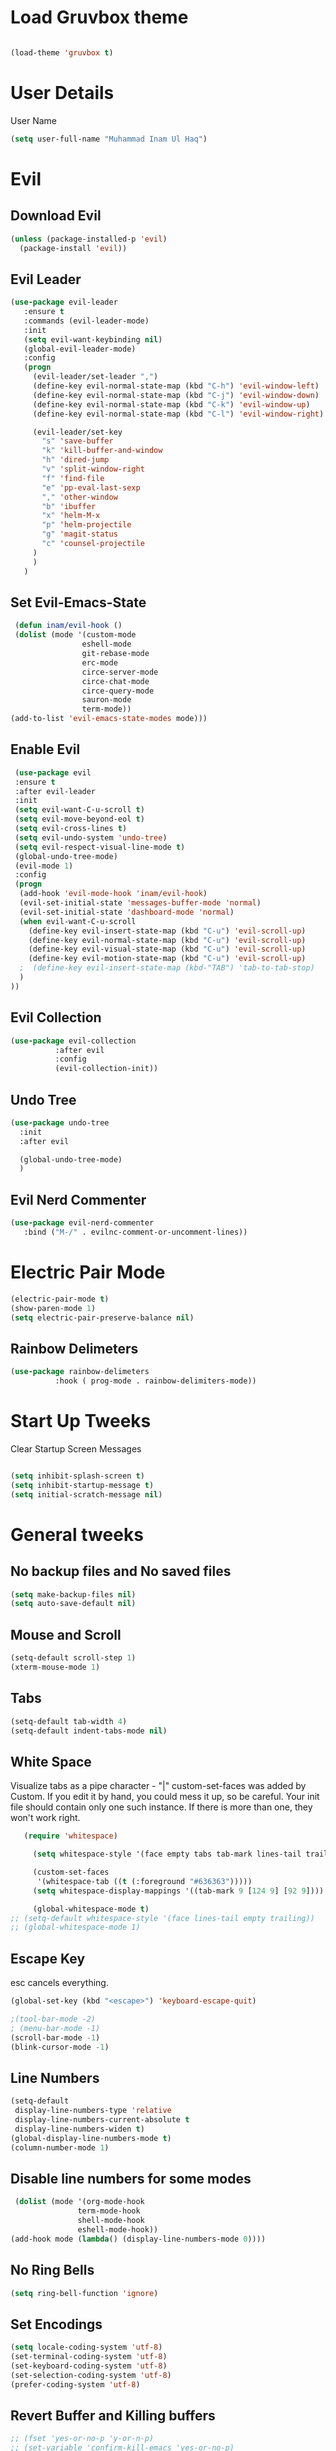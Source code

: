 
* Load Gruvbox theme

 #+BEGIN_SRC emacs-lisp

(load-theme 'gruvbox t)

 #+END_SRC

* User Details
User Name

#+begin_src emacs-lisp
(setq user-full-name "Muhammad Inam Ul Haq")
#+end_src



* Evil
** Download Evil
  #+begin_src emacs-lisp
  (unless (package-installed-p 'evil)
    (package-install 'evil))

  #+end_src

** Evil Leader

   #+begin_src emacs-lisp
   (use-package evil-leader
      :ensure t
      :commands (evil-leader-mode)
      :init
      (setq evil-want-keybinding nil)
      (global-evil-leader-mode)
      :config
      (progn
		(evil-leader/set-leader ",")
		(define-key evil-normal-state-map (kbd "C-h") 'evil-window-left)
		(define-key evil-normal-state-map (kbd "C-j") 'evil-window-down)
		(define-key evil-normal-state-map (kbd "C-k") 'evil-window-up)
		(define-key evil-normal-state-map (kbd "C-l") 'evil-window-right)

		(evil-leader/set-key
          "s" 'save-buffer
          "k" 'kill-buffer-and-window
          "h" 'dired-jump
          "v" 'split-window-right
          "f" 'find-file
          "e" 'pp-eval-last-sexp
          "," 'other-window
          "b" 'ibuffer
          "x" 'helm-M-x
          "p" 'helm-projectile
          "g" 'magit-status
          "c" 'counsel-projectile
        )
        )
      )
   
   #+end_src


** Set Evil-Emacs-State
   #+begin_src emacs-lisp
   (defun inam/evil-hook ()
   (dolist (mode '(custom-mode
                  eshell-mode
                  git-rebase-mode
                  erc-mode
                  circe-server-mode
                  circe-chat-mode
                  circe-query-mode
                  sauron-mode
                  term-mode))
  (add-to-list 'evil-emacs-state-modes mode)))
   
   #+end_src


** Enable Evil
   #+begin_src emacs-lisp
   (use-package evil
   :ensure t
   :after evil-leader
   :init
   (setq evil-want-C-u-scroll t)
   (setq evil-move-beyond-eol t)
   (setq evil-cross-lines t)
   (setq evil-undo-system 'undo-tree)
   (setq evil-respect-visual-line-mode t)
   (global-undo-tree-mode)
   (evil-mode 1)
   :config
   (progn
    (add-hook 'evil-mode-hook 'inam/evil-hook)
    (evil-set-initial-state 'messages-buffer-mode 'normal)
    (evil-set-initial-state 'dashboard-mode 'normal)
    (when evil-want-C-u-scroll
      (define-key evil-insert-state-map (kbd "C-u") 'evil-scroll-up)
      (define-key evil-normal-state-map (kbd "C-u") 'evil-scroll-up)
      (define-key evil-visual-state-map (kbd "C-u") 'evil-scroll-up)
      (define-key evil-motion-state-map (kbd "C-u") 'evil-scroll-up)
	;  (define-key evil-insert-state-map (kbd-"TAB") 'tab-to-tab-stop)
    )
  ))
   
   #+end_src


** Evil Collection

   #+begin_src emacs-lisp
   (use-package evil-collection
			 :after evil
			 :config
			 (evil-collection-init))
   
   #+end_src

   
** Undo Tree
   #+begin_src emacs-lisp
(use-package undo-tree
  :init
  :after evil
  
  (global-undo-tree-mode)
  )
   
   #+end_src

   
** Evil Nerd Commenter  
   #+begin_src emacs-lisp
     (use-package evil-nerd-commenter        
        :bind ("M-/" . evilnc-comment-or-uncomment-lines))
   
   #+end_src

* Electric Pair Mode

  #+begin_src emacs-lisp
  (electric-pair-mode t)
  (show-paren-mode 1)
  (setq electric-pair-preserve-balance nil)
  #+end_src

** Rainbow Delimeters
   #+begin_src emacs-lisp
   (use-package rainbow-delimeters
 			 :hook ( prog-mode . rainbow-delimiters-mode))
   #+end_src


* Start Up Tweeks
Clear Startup Screen Messages

#+begin_src emacs-lisp

(setq inhibit-splash-screen t)
(setq inhibit-startup-message t)
(setq initial-scratch-message nil)
#+end_src




* General tweeks
 
  
** No backup files and No saved files
   #+begin_src emacs-lisp
     (setq make-backup-files nil)            
     (setq auto-save-default nil)
   #+end_src
** Mouse and Scroll
   #+begin_src emacs-lisp
     (setq-default scroll-step 1)            
     (xterm-mouse-mode 1)
   #+end_src
** Tabs
   #+begin_src emacs-lisp
     (setq-default tab-width 4)              
     (setq-default indent-tabs-mode nil)
   #+end_src
** White Space
Visualize tabs as a pipe character - "|"
custom-set-faces was added by Custom. If you edit it by hand, you could mess it up, so be careful.
Your init file should contain only one such instance. If there is more than one, they won't work right.
   #+begin_src emacs-lisp
   (require 'whitespace)

     (setq whitespace-style '(face empty tabs tab-mark lines-tail trailing))

     (custom-set-faces
      '(whitespace-tab ((t (:foreground "#636363")))))
     (setq whitespace-display-mappings '((tab-mark 9 [124 9] [92 9]))) ; 124 is the ascii ID for '\|'

     (global-whitespace-mode t)
;; (setq-default whitespace-style '(face lines-tail empty trailing))
;; (global-whitespace-mode 1)
   
   #+end_src
** Escape Key
esc cancels everything.
#+begin_src emacs-lisp
(global-set-key (kbd "<escape>") 'keyboard-escape-quit)
#+end_src

#+begin_src emacs-lisp
;(tool-bar-mode -2)
; (menu-bar-mode -1)
(scroll-bar-mode -1)
(blink-cursor-mode -1)
#+end_src



** Line Numbers
   #+begin_src emacs-lisp
(setq-default
 display-line-numbers-type 'relative
 display-line-numbers-current-absolute t
 display-line-numbers-widen t)
(global-display-line-numbers-mode t)
(column-number-mode 1)
   #+end_src

** Disable line numbers for some modes 
   #+begin_src emacs-lisp
   (dolist (mode '(org-mode-hook
				 term-mode-hook
				 shell-mode-hook
				 eshell-mode-hook))
  (add-hook mode (lambda() (display-line-numbers-mode 0))))
   #+end_src




** No Ring Bells

   #+begin_src emacs-lisp
   (setq ring-bell-function 'ignore)
   #+end_src




** Set Encodings
   #+begin_src emacs-lisp
   (setq locale-coding-system 'utf-8)
   (set-terminal-coding-system 'utf-8)
   (set-keyboard-coding-system 'utf-8)
   (set-selection-coding-system 'utf-8)
   (prefer-coding-system 'utf-8)
   
   #+end_src
   

** Revert Buffer and Killing buffers
   #+begin_src emacs-lisp
   ;; (fset 'yes-or-no-p 'y-or-n-p)
   ;; (set-variable 'confirm-kill-emacs 'yes-or-no-p)
   (global-set-key (kbd "<f5>") 'revert-buffer)
   

   #+end_src

   
   
** Buffer preview
I do not care about system buffers
See only buffers that are associated to a file buffer-predicate decides which buffers you want 
to see in the cycle for windows in that frame. The function buffer-file-name returns nil for 
buffers that are not associated to files and a non-nil value (the filename) for those that are. 
After doing so, C-x <left> and C-x <right> called from windows in that frame will only cycle 
through buffers with associated files. In short it will Cycle through buffers whose name does 
not start with an asterisk
#+begin_src emacs-lisp
  (add-to-list 'default-frame-alist '(buffer-predicate . buffer-file-name)) 
#+end_src


** Kill Buffer 
   #+begin_src emacs-lisp
    (global-set-key (kbd "C-x k") 'kill-this-buffer)
   #+end_src

** Toggle Terminal
   #+begin_src emacs-lisp
     (defun toggle-term ()                   
       "Toggles between terminal and current buffer (creates terminal, if none exists)"
       (interactive)
       (if (string= (buffer-name) "*ansi-term*")
           (switch-to-buffer (other-buffer (current-buffer)))
         (if (get-buffer "*ansi-term*")
             (switch-to-buffer "*ansi-term*")
           (progn
             (ansi-term (getenv "SHELL"))
             (setq show-trailing-whitespace nil)))))
     (global-set-key (kbd "<f12>") 'toggle-term)
  
   #+end_src
* General
  
  #+begin_src emacs-lisp
(use-package general
  :config
  (general-evil-setup t)

  (general-create-definer dw/leader-key-def
    :keymaps '(normal insert visual emacs)
    :prefix "SPC"
    :global-prefix "C-SPC")

  (general-create-definer dw/ctrl-c-keys
    :prefix "C-c")
  )
   (dw/leader-key-def 			;
   "z" '(hydra-text-scale/body :which-key "scale-text")
   "s" '(shell)
   )
  #+end_src
  
* Avy
Avy - navigate by searching for a letter on the screen and jumping to it
See https://github.com/abo-abo/avy for more info

  #+begin_src emacs-lisp
    (use-package avy                        
    :ensure t
    :bind ("M-s" . avy-goto-word-1)) ;; changed from char as per jcs
  
  #+end_src

* DOOM Mode Line

  #+begin_src emacs-lisp
  
(use-package doom-modeline
  :ensure t
  :init (doom-modeline-mode 1))


(use-package mode-icons
  :ensure t
  :init (mode-icons-mode)
  :config
  (progn
    (setq doom-modeline-height 10)
    (setq doom-modeline-project-detection 'projectile)
    (setq doom-modeline-buffer-file-name-style 'file-name)
    (setq doom-modeline-icon (display-graphic-p))
    (setq doom-modeline-major-mode-icon t)
    (setq doom-modeline-major-mode-color-icon t)
    (setq doom-modeline-buffer-state-icon t)
    (setq doom-modeline-buffer-modification-icon t)
    (setq doom-modeline-indent-info nil)
    (setq doom-modeline-modal-icon 'evil)
    (setq doom-modeline-env-version t)
    )
)
  #+end_src


* Hydra

* Magit
 

** Transient
  #+begin_src emacs-lisp
    (use-package transient                  
      :ensure t)
  #+end_src


** Magit
   #+begin_src emacs-lisp
     (use-package magit                      
       :ensure t
       :commands magit-status
       :bind (("C-x g" . magit-status))
       :config
       (use-package git-commit
         :ensure t)
     )
   
   #+end_src


* Helm

  #+begin_src emacs-lisp
(require 'helm-xref)
(setq xref-show-xrefs-function 'helm-xref-show-xrefs)

(require 'helm)
(require 'helm-config)
(require 'helm-grep)
(helm-projectile-on)

(define-key global-map [remap find-file] #'helm-find-files)
(define-key global-map [remap execute-extended-command] #'helm-M-x)
(define-key global-map [remap switch-to-buffer] #'helm-mini)
  
  #+end_src
  

* Ivy Counsel Swiper
  
Swiper gives us a really efficient incremental search with regular expressions and Ivy / Counsel 
replace a lot of ido or helms completion functionality

[[https://oremacs.com/swiper][reference documentation]]
C-M-j (ivy-immediate-done) Exits with the current input instead of the current candidate 
(like other commands). This is useful e.g. when you call find-file to create a new file, but 
the desired name matches an existing file. In that case, using C-j would select that existing 
file, which isn’t what you want - use this command instead.

** flx
#+begin_src emacs-lisp
  (use-package flx                        
    :ensure t)
#+end_src

** Counsel
   #+begin_src emacs-lisp
     (use-package counsel                    
       :ensure t
       :pin melpa
       :diminish
       :hook (ivy-mode . counsel-mode)
       :config
       (global-set-key (kbd "s-P") #'counsel-M-x)
       (global-set-key (kbd "s-f") #'counsel-grep-or-swiper)
       (setq counsel-rg-base-command "rg --vimgrep %s"))
   #+end_src


** Counsel-projectile
   #+begin_src emacs-lisp
 (use-package counsel-projectile
   :ensure t
   :pin melpa
   :config (counsel-projectile-mode +1)
   :bind (("C-c p SPC" . counsel-projectile))
   )
   
   #+end_src
   

** Ivy
   #+begin_src emacs-lisp
     (use-package ivy                        
       :ensure t
       :pin melpa
       :diminish (ivy-mode)
       :hook (after-init . ivy-mode)
       :bind (("C-x b" . ivy-switch-buffer))
       :config
       (ivy-mode 1)
       (setq ivy-display-style nil)
       (define-key ivy-minibuffer-map (kbd "RET") #'ivy-alt-done)
       (define-key ivy-minibuffer-map (kbd "<escape>") #'minibuffer-keyboard-quit)
       (setq ivy-use-selectable-prompt t)   ;; make prompt line selectagle
       (setq ivy-re-builders-alist
             '((counsel-rg . ivy--regex-plus)
               (counsel-projectile-rg . ivy--regex-plus)
               (counsel-ag . ivy--regex-plus)
               (counsel-projectile-ag . ivy--regex-plus)
               (swiper . ivy--regex-plus)
               (t . ivy--regex-fuzzy)))
       (setq ivy-use-virtual-buffers t
             ivy-count-format "(%d/%d) "
             ivy-initial-inputs-alist nil
             ivy-display-style 'fancy)
             (define-key ivy-minibuffer-map (kbd "C-w") 'ivy-yank-word)
             )
   #+end_src

   
** Swiper
   #+begin_src emacs-lisp
     (use-package swiper                     
       :ensure t
       :after ivy
       :diminish
       ;;  :custom-face (swiper-line-face ((t (:foreground "#ffffff" :background "#60648E"))))
       :bind (("C-s" . swiper)
	   ("C-r" . swiper)
	   ("C-c C-r" . ivy-resume)
	   ("M-x" . counsel-M-x)
	   ("C-x C-f" . counsel-find-file))
       :config
       (setq swiper-action-recenter t)
       (setq swiper-goto-start-of-match t)
       (progn
       (ivy-mode 1)
       (setq ivy-use-virtual-buffers t)
       (setq ivy-display-style 'fancy)
       (define-key read-expression-map (kbd "C-r") 'counsel-expression-history)
       ))


   #+end_src


** Ivy-posframe
   #+begin_src emacs-lisp
     (use-package ivy-posframe               
     :ensure t
     :pin melpa
     :after ivy
     :config
     (setq ivy-posframe-display-functions-alist
         '((swiper          . ivy-posframe-display-at-point)
           (complete-symbol . ivy-posframe-display-at-point)
           (counsel-M-x     . ivy-posframe-display-at-window-bottom-left)
           (t               . ivy-posframe-display))
           ivy-posframe-height-alist '((t . 20))
           ivy-posframe-parameters '((internal-border-width . 5)))
     (setq ivy-posframe-width 120)
     (ivy-posframe-mode +1))

   #+end_src


** Ivy-rich
   #+begin_src emacs-lisp
     (use-package ivy-rich                   
       :ensure t
       :after (ivy ivy-postframe)
       :pin melpa
       :preface
       (defun ivy-rich-switch-buffer-icon (candidate)
         (with-current-buffer
             (get-buffer candidate)
            (all-the-icons-icon-for-mode major-mode)))
        :init
       (setq ivy-rich-display-transformers-list ; max column width sum = (ivy-poframe-width - 1)
             '(ivy-switch-buffer
               (:columns
                ((ivy-rich-switch-buffer-icon (:width 2))
                 (ivy-rich-candidate (:width 35))
                 (ivy-rich-switch-buffer-project (:width 15 :face success))
                 (ivy-rich-switch-buffer-major-mode (:width 13 :face warning)))
                :predicate
                #'(lambda (cand) (get-buffer cand)))
               counsel-M-x
               (:columns
                ((counsel-M-x-transformer (:width 35))
                 (ivy-rich-counsel-function-docstring (:width 34 :face font-lock-doc-face))))
               counsel-describe-function
               (:columns
                ((counsel-describe-function-transformer (:width 35))
                 (ivy-rich-counsel-function-docstring (:width 34 :face font-lock-doc-face))))
               counsel-describe-variable
               (:columns
                ((counsel-describe-variable-transformer (:width 35))
                 (ivy-rich-counsel-variable-docstring (:width 34 :face font-lock-doc-face))))
               package-install
               (:columns
                ((ivy-rich-candidate (:width 25))
                 (ivy-rich-package-version (:width 12 :face font-lock-comment-face))
                 (ivy-rich-package-archive-summary (:width 7 :face font-lock-builtin-face))
                 (ivy-rich-package-install-summary (:width 23 :face font-lock-doc-face))))))
       :config
       (ivy-rich-mode +1)
       ;(setcdr (assq t ivy-format-functions-alist) #'ivy-format-function-line)
       )

   #+end_src

** Wgrep
   #+begin_src emacs-lisp
     (use-package wgrep                      
       :ensure t
       :config
       (setq wgrep-enable-key (kbd "C-c C-w")) ; change to wgrep mode
       (setq wgrep-auto-save-buffer t))

   #+end_src


** Prescient 
   #+begin_src emacs-lisp
     (use-package prescient                  
       :ensure t
       :config
       (setq prescient-filter-method '(literal regexp initialism fuzzy))
       (prescient-persist-mode +1))
   #+end_src

** Ivy-Prescient
   #+begin_src emacs-lisp
     (use-package ivy-prescient
       :ensure t
       :after (prescient ivy)
       :config
       (setq ivy-prescient-sort-commands
             '(:not swiper counsel-grep ivy-switch-buffer))
       (setq ivy-prescient-retain-classic-highlighting t)
       (ivy-prescient-mode +1))
   
   #+end_src
   
** Company-prescient
   #+begin_src emacs-lisp
     (use-package company-prescient
       :ensure t
       :after (prescient company)
       :config (company-prescient-mode +1))
   #+end_src








* Projectile

  #+begin_src emacs-lisp
;; TO DO ;; Configure projectile with Evil

(use-package projectile
  :ensure t
  ;;:delight '(:eval (concat " " (projectile-project-name)))
  :diminish
  :config
  (projectile-mode +1)
  (define-key projectile-mode-map (kbd "C-c p") #'projectile-command-map)
  (define-key projectile-mode-map (kbd "s-p") #'projectile-find-file) ; counsel
  (define-key projectile-mode-map (kbd "s-F") #'projectile-ripgrep) ; counsel
  (setq projectile-sort-order 'recentf
        projectile-indexing-method 'hybrid
		;projectile-completion-system 'helm)
        projectile-completion-system 'ivy))
  
  #+end_src
  
  
** Helm-Projectile
   #+begin_src emacs-lisp
     (projectile-global-mode)                ;

     ;; helm autocompletion mode and integration with projectile
     (use-package helm-projectile
       :ensure t
       :after helm
       :defer t
       :config
       (progn
          (setq projectile-completion-system 'helm)
          (helm-projectile-on)
          (setq projectile-switch-project-action 'helm-projectile)
          (setq projectile-enable-idle-timer t)
          (setq projectile-globally-unignored-files (quote ("*.o" "*.pyc" "*~")))
          (setq projectile-tags-backend (quote find-tag))
          (setq projectile-enable-caching t)))
  
   #+end_src
  
  
* Pretty Mode
Enable Pretty Mode. Converts lambda to actual symbols (Package CL is deprecated)
  #+begin_src emacs-lisp
;; (use-package pretty-mode
;; 			 :ensure t
;; 			 :config
;; 			 (global-pretty-mode t))
  
  #+end_src

  
* Org 

  #+begin_src emacs-lisp
    (require 'org-tempo)                    
    (add-to-list 'org-structure-template-alist
                              '("el" . "src emacs-lisp"))


    (use-package org-bullets
      :ensure t
      :hook ((org-mode . org-bullets-mode)
             (org-mode . flyspell-mode)
             (org-mode . linum-mode)
             (org-mode . show-paren-mode))
      :config
      (progn

    ;;; add autocompletion
    (defun org-easy-template--completion-table (str pred action)
      (pcase action
             (`nil (try-completion  str org-structure-template-alist pred))
             (`t   (all-completions str org-structure-template-alist pred))))

    (defun org-easy-template--annotation-function (s)
      (format " -> %s" (cadr (assoc s org-structure-template-alist))))

    (defun org-easy-template-completion-function ()
      (when (looking-back "^[ \t]*<\\([^ \t]*\\)" (point-at-bol))
        (list
          (match-beginning 1) (point)
          'org-easy-template--completion-table
          :annotation-function 'org-easy-template--annotation-function
          :exclusive 'no)))

    (defun add-easy-templates-to-capf ()
      (add-hook 'completion-at-point-functions
                'org-easy-template-completion-function nil t))

    (add-hook 'org-mode-hook #'add-easy-templates-to-capf)
    ;; configure the calendar

    (setq calendar-week-start-day 1)
    (setq calendar-intermonth-text
          '(propertize
             (format "%2d"
                     (car
                       (calendar-iso-from-absolute
                         (calendar-absolute-from-gregorian (list month day year)))))
             'font-lock-face 'font-lock-warning-face))


    (setq calendar-intermonth-header
          (propertize "Wk"                  ; or e.g. "KW" in Germany
                      'font-lock-face 'font-lock-keyword-face))))
  
  #+end_src
  

* PDF Tools
  #+begin_src emacs-lisp
    (use-package pdf-tools                 
      :ensure t
      :config
      (pdf-tools-install))
  #+end_src

** Org-pdftools
   #+begin_src emacs-lisp
     (use-package org-pdftools               
       :ensure t)
   #+end_src

* Programming Mode Tweeks
** Makefile mode  
   #+begin_src emacs-lisp
     (use-package auto-complete              
                  :ensure t
                  :init
                  (progn
                    (ac-config-default)
                    (add-hook 'makefile-gmake-mode-hook 'auto-complete-mode)
     ))
   #+end_src
** Yasnippets
   #+begin_src emacs-lisp
     (use-package yasnippet
        :ensure t
        :hook (prog-mode . yas-minor-mode)
        :hook (org-mode . yas-minor-mode)
        :config
      (use-package yasnippet-snippets
            :ensure t
            :pin melpa)
        (yas-reload-all))
   
   #+end_src

** Tabs
#+begin_src emacs-lisp

(add-hook 'prog-mode-hook 'enable-tabs)

(add-hook 'lisp-mode-hook 'disable-tabs)
(add-hook 'emacs-lisp-mode-hook 'disable-tabs)
#+end_src




** Markdown Mode
   #+begin_src emacs-lisp
     (use-package markdown-mode              
       :ensure  t
       :defer   t
       :mode    ("\\.\\(markdown\\|mdown\\|md\\)$" . markdown-mode)
       :hook  ((markdown-mode . visual-line-mode)
               (markdown-mode . writegood-mode)
               (markdown-mode . flyspell-mode))
       :config
       (progn
         (setq markdown-command "pandoc --smart -f markdown -t html")
       )
     )
   
   #+end_src

** C/C++ 


*** LSP MODE

 #+begin_src emacs-lisp
 (use-package lsp-mode
		        :commands (lsp lsp-deffered)
		        :init
		        (setq lsp-keymap-prefix "C-c l")
		        :config 
		        (lsp-enable-which-key-integration t)
		        :hook (sh-mode . lsp))

            (setq package-selected-packages '(lsp-mode yasnippet lsp-treemacs helm-lsp
                                              projectile hydra flycheck company avy which-key helm-xref dap-mode))

                                              (when (cl-find-if-not #'package-installed-p package-selected-packages)
                                              (package-refresh-contents)
                                              (mapc #'package-install package-selected-packages))

 (with-eval-after-load 'lsp-mode
                       (add-hook 'lsp-mode-hook #'lsp-enable-which-key-integration)
                       (require 'dap-cpptools)
                       (yas-global-mode))
   (add-hook 'c-mode-hook 'lsp)
   (add-hook 'c++-mode-hook 'lsp)
   #+end_src


 #+begin_src emacs-lisp
  

 (setq gc-cons-threshold (* 100 1024 1024)
       read-process-output-max (* 1024 1024)
       treemacs-space-between-root-nodes nil
       company-idle-delay 0.0
       company-minimum-prefix-length 1
       lsp-idle-delay 0.1)  ;; clangd is fast
 #+end_src
      
*** FlyCheck

 #+begin_src emacs-lisp
 (use-package flycheck
              :ensure t
              :init (global-flycheck-mode))
 #+end_src
*** LSP UI

 #+begin_src emacs-lisp
 (setq lsp-ui-sideline-show-diagnostics 0)
 ;(setq lsp-ui-sideline-show-hover 1)
 (setq lsp-ui-sideline-show-code-actions 1)
 (setq lsp-ui-sideline-update-mode 1)
 (setq lsp-ui-sideline-delay 0)
 (setq lsp-ui-peek-enable 1)
 (setq sp-ui-peek-jump-backward 1)
 (setq lsp-ui-peek-jump-forward 1)

 #+end_src



*** Detect Old Patterns
 #+begin_src emacs-lisp

 (setq c-recognize-knr-p nil)
 #+end_src



*** Add custom files to ELISP

 #+begin_src emacs-lisp
 (add-to-list 'auto-mode-alist '("\\.tpp\\'" . c++-mode))
 #+end_src



*** Basic Offsets

 #+begin_src emacs-lisp

 (add-hook 'c-mode-hook (lambda () (setq c-basic-offset 4)))
 (add-hook 'c++-mode-hook (lambda () (setq c-basic-offset 4)))
 (add-hook 'c++-mode-hook (lambda () (highlight-lines-matching-regexp ".\{91\}" "hi-green-b")))
 #+end_src




*** Indentation

 #+begin_src emacs-lisp


 (defun disable-tabs () (setq indent-tabs-mode nil))
 (defun enable-tabs  ()
 (local-set-key (kbd "TAB") 'tab-to-tab-stop)
 (setq indent-tabs-mode t)
 (setq tab-width 4))
 (setq-default electric-indent-inhibit t)

 (add-hook 'c-mode-hook
           (lambda ()
             (setq-default indent-tabs-mode t)))

 (add-hook 'c++-mode-hook
           (lambda ()
             (setq-default indent-tabs-mode t)))
 #+end_src

*** Paren-Mode

 #+begin_src emacs-lisp

 (add-hook 'c-mode-hook (lambda () (show-paren-mode 1)))
 (add-hook 'cc-mode-hook (lambda () (show-paren-mode 1)))
 (add-hook 'c++-mode-hook (lambda () (show-paren-mode 1)))
 #+end_src

*** Enable Projectile Mode

 #+begin_src emacs-lisp

 (add-hook 'c-mode-hook 'projectile-mode)
 (add-hook 'cc-mode-hook 'projectile-mode)
 (add-hook 'c++-mode-hook 'projectile-mode)

 #+end_src

*** Default Coding Style

 #+begin_src emacs-lisp


 (add-hook 'c-mode-hook
	        (lambda ()
		      (setq c-default-style "gnu")
		      ))

  (add-hook 'c++-mode-hook
	        (lambda ()
		      (setq c-default-style "gnu")
		      ))
  #+end_src

 

** Python
*** Elpy

  #+begin_src emacs-lisp
 (use-package elpy
 :ensure t
 :defer t
 :init
 (advice-add 'python-mode :before 'elpy-enable)
 (setq elpy-rpc-python-command "python3")
 (setq python-shell-interpreter "python3"
     python-shell-interpreter-args "-i"))
 #+end_src
    
*** LSP-Jedi
 #+begin_src emacs-lisp

 (use-package lsp-jedi
 :ensure t)
 (add-hook 'python-mode-hook 'jedi:setup)
 (setq jedi:complete-on-dot t)

 #+end_src



** Assembly 

   #+begin_src emacs-lisp
   (defun my-asm-mode-hook ()
   ;; you can use `comment-dwim' (M-;) for this kind of behaviour anyway
   (local-unset-key (vector asm-comment-char))
   ;; (local-unset-key "<return>") ; doesn't work. "RET" in a terminal.  http://emacs.stackexchange.com/questions/13286/how-can-i-stop-the-enter-key-from-triggering-a-completion-in-company-mode
   (electric-indent-local-mode)  ; toggle off
 ;  (setq tab-width 4)
   (setq indent-tabs-mode nil)
   ;; asm-mode sets it locally to nil, to "stay closer to the old TAB behaviour".
   ;; (setq tab-always-indent (default-value 'tab-always-indent))

   (defun asm-calculate-indentation ()
   (or
    ;; Flush labels to the left margin.
 ;   (and (looking-at "\\(\\.\\|\\sw\\|\\s_\\)+:") 0)
    (and (looking-at "[.@_[:word:]]+:") 0)
    ;; Same thing for `;;;' comments.
    (and (looking-at "\\s<\\s<\\s<") 0)
    ;; %if nasm macro stuff goes to the left margin
    (and (looking-at "%") 0)
    (and (looking-at "c?global\\|section\\|default\\|align\\|INIT_..X") 0)
    ;; Simple `;' comments go to the comment-column
    ;(and (looking-at "\\s<\\(\\S<\\|\\'\\)") comment-column)
    ;; The rest goes at column 4
    (or 4)))
   )

 (add-hook 'asm-mode-hook #'my-asm-mode-hook)
  
   #+end_src

  

  
** GDB
   #+begin_src emacs-lisp
     (setq                               
       ;; use gdb-many-windows by default
       gdb-many-windows t
       ;; ?
       gdb-use-separate-io-buffer t
       ;; Non-nil means display source file containing the main routine at startup
       gdb-show-main t
      )

     ;; Toggle window dedication
     (defun tedi:toggle-window-dedicated ()
       "Toggle whether the current active window is dedicated or not"
       (interactive)
       (message
        (if (let (window (get-buffer-window (current-buffer)))
              (set-window-dedicated-p window
                                      (not (window-dedicated-p window))))
            "Window '%s' is dedicated"
          "Window '%s' is normal")
        (current-buffer)))

     ;; Sets up the windows to make the command window dedicated
     (advice-add 'gdb-setup-windows :after
                 (lambda () (set-window-dedicated-p (selected-window) t)))

     ;; Prevent gdb from popping i/o window to the foreground on every output op
     (setq-default gdb-display-io-nopopup t)


     (defconst gud-window-register 123456)

     (defun gud-quit ()
       (interactive)
       (gud-basic-call "quit"))

     (add-hook 'gud-mode-hook
               (lambda ()
                 (gud-tooltip-mode)
                 (window-configuration-to-register gud-window-register)
                 (local-set-key (kbd "C-c q") 'gud-quit)))

     (advice-add 'gud-sentinel :after
                 (lambda (proc msg)
                   (when (memq (process-status proc) '(signal exit))
                     (jump-to-register gud-window-register)
                     (bury-buffer))))
   #+end_src


  

** Movement 
*** Move Line up down
   #+begin_src emacs-lisp
     (defun tedi:move-line-up ()
       "Move up the current line."
       (interactive)
       (transpose-lines 1)
       (forward-line -2)
       (indent-according-to-mode))

     (defun tedi:move-line-down ()
       "Move down the current line."
       (interactive)
       (forward-line 1)
       (transpose-lines 1)
       (forward-line -1)
       (indent-according-to-mode))

     (global-set-key [(meta up)]   'tedi:move-line-up)
     (global-set-key [(meta down)] 'tedi:move-line-down)
   #+end_src
  
*** Go To Line
    #+begin_src emacs-lisp
     (global-set-key (kbd "M-g") 'goto-line)
    #+end_src


  
* Recent Files
  #+begin_src emacs-lisp
(use-package recentf
  :ensure t
  :config
    (progn
       (recentf-mode 1)
       (setq recentf-max-menu-items 25)
       (global-set-key "\C-x\ \C-r" 'recentf-open-files)))
  
  #+end_src



* Slime Nav

  #+begin_src emacs-lisp
  (require 'elisp-slime-nav)
  (defun my-lisp-hook ()
  (elisp-slime-nav-mode)
  (turn-on-eldoc-mode)
    )
  (add-hook 'emacs-lisp-mode-hook 'my-lisp-hook)

  
  #+end_src>
  



  


  

  

  


  

* Treemacs
  #+begin_src emacs-lisp

(use-package treemacs
  :ensure t
  :defer t
  :config
  (progn
    (setq treemacs-follow-after-init          t
          treemacs-width                      35
          treemacs-indentation                2
          treemacs-git-integration            t
          treemacs-collapse-dirs              3
          treemacs-silent-refresh             nil
          treemacs-change-root-without-asking nil
          treemacs-sorting                    'alphabetic-desc
          treemacs-show-hidden-files          t
          treemacs-never-persist              nil
          treemacs-is-never-other-window      nil
          treemacs-goto-tag-strategy          'refetch-index)
    (treemacs-follow-mode t)
    (treemacs-filewatch-mode t))
  :bind
  (:map global-map
        ("C-c 0"        . treemacs-toggle)
        ;([f8]       . treemacs-toggle)
        ("M-0"       . treemacs-select-window)
        ("C-c 1"     . treemacs-delete-other-windows)
        ("M-n ft"    . treemacs-toggle)
        ("M-n fT"    . treemacs)
        ("M-n f C-t" . treemacs-find-file)))
  #+end_src

** Treemacs-projectile
   #+begin_src emacs-lisp
     (use-package treemacs-projectile        
       :after treemacs
       :defer t
       :ensure t
       :config
       (setq treemacs-header-function #'treemacs-projectile-create-header)
       :bind (:map global-map
                   ("M-n fP" . treemacs-projectile)
                   ("M-n fp" . treemacs-projectile-toggle)))
   #+end_src
** Treemacs-magit
   #+begin_src emacs-lisp
     (use-package treemacs-magit             
       :after treemacs magit
       :defer t
       :ensure t)
   #+end_src









  
   

* Which Key

#+begin_src emacs-lisp
  (use-package which-key
        :ensure t
        :config
        (which-key-mode))
  
#+end_src



  




